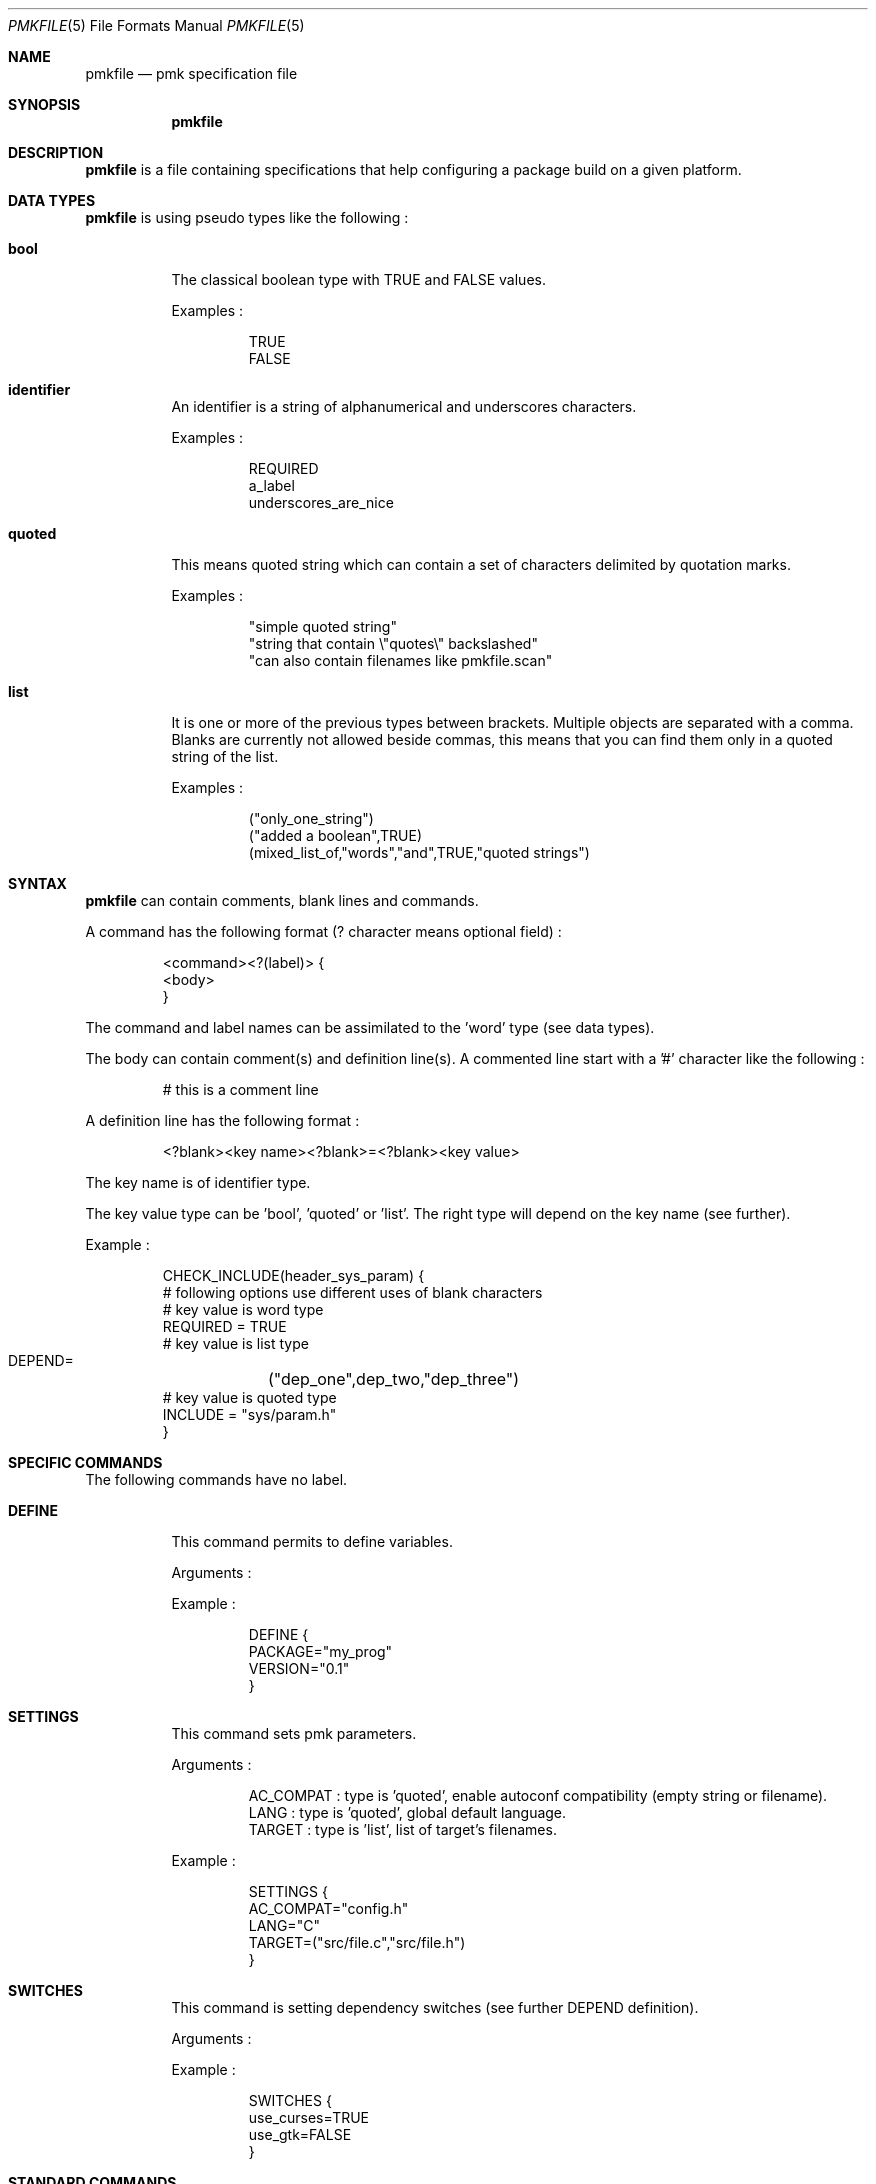 .\" $Id$

.Dd April 27, 2003
.Dt PMKFILE 5
.Os

.Sh NAME
.Nm pmkfile
.Nd pmk specification file

.Sh SYNOPSIS
.Nm

.Sh DESCRIPTION
.Nm
is a file containing specifications that help configuring a package build on a given platform.

.Sh DATA TYPES
.Nm
is using pseudo types like the following :
.Bl -tag -width Ds
.It Cm bool
The classical boolean type with TRUE and FALSE values.
.Pp
Examples :
.Bd -literal -offset -indent
 TRUE
 FALSE
.Ed

.It Cm identifier
An identifier is a string of alphanumerical and underscores characters.
.Pp
Examples :
.Bd -literal -offset -indent
 REQUIRED
 a_label 
 underscores_are_nice
.Ed

.It Cm quoted
This means quoted string which can contain a set of characters delimited by quotation marks.
.Pp
Examples :
.Bd -literal -offset -indent
 "simple quoted string"
 "string that contain \\"quotes\\" backslashed"
 "can also contain filenames like pmkfile.scan"
.Ed

.It Cm list
It is one or more of the previous types between brackets. Multiple objects are separated with a comma.
Blanks are currently not allowed beside commas, this means that you can find them only in a quoted string of the list.
.Pp
Examples :
.Bd -literal -offset -indent
 ("only_one_string")
 ("added a boolean",TRUE)
 (mixed_list_of,"words","and",TRUE,"quoted strings")
.Ed
.El

.Sh SYNTAX
.Nm
can contain comments, blank lines and commands.
.Pp
A command has the following format (? character means optional field) :
.Bd -literal -offset -indent
 <command><?(label)> {
 <body>
 }
.Ed
.Pp
The command and label names can be assimilated to the 'word' type (see data types).
.Pp
The body can contain comment(s) and definition line(s).
A commented line start with a '#' character like the following :
.Bd -literal -offset -indent
# this is a comment line
.Ed
.Pp
A definition line has the following format :
.Bd -literal -offset -indent
<?blank><key name><?blank>=<?blank><key value>
.Ed
.Pp
The key name is of identifier type.
.Pp
The key value type can be 'bool', 'quoted' or 'list'. The right type will depend on the key name (see further).
.Pp
Example :
.Bd -literal -offset -indent
CHECK_INCLUDE(header_sys_param) {
 # following options use different uses of blank characters
 # key value is word type
 REQUIRED = TRUE
 # key value is list type
 DEPEND=	("dep_one",dep_two,"dep_three")
 # key value is quoted type
 INCLUDE = "sys/param.h"
}
.Ed

.Sh SPECIFIC COMMANDS
.Pp
The following commands have no label.
.Bl -tag -width Ds
.It Cm DEFINE
This command permits to define variables.
.Pp
Arguments :
.Pp
Example :
.Bd -literal -offset -indent
DEFINE {
 PACKAGE="my_prog"
 VERSION="0.1"
}
.Ed

.It Cm SETTINGS
This command sets pmk parameters. 
.Pp
Arguments :
.Bd -literal -offset -indent
AC_COMPAT : type is 'quoted', enable autoconf compatibility (empty string or filename).
LANG : type is 'quoted', global default language.
TARGET : type is 'list', list of target's filenames.
.Ed
.Pp
Example :
.Bd -literal -offset -indent
SETTINGS {
 AC_COMPAT="config.h"
 LANG="C"
 TARGET=("src/file.c","src/file.h")
}
.Ed

.It Cm SWITCHES
This command is setting dependency switches (see further DEPEND definition).
.Pp
Arguments :
.Pp
Example :
.Bd -literal -offset -indent
SWITCHES {
 use_curses=TRUE
 use_gtk=FALSE
}
.Ed
.El

.Sh STANDARD COMMANDS
.Pp
All these commands need a label.
.Pp
They all can have the following optional arguments :
.Bl -tag -width Ds
.It Cm REQUIRED
Specify if this test is required to achieve the configuration. Type is 'bool'.
If not specified it is TRUE by default.
.It Cm DEPEND
Specify check dependencies. Type is 'list'. A dependency is a label or a switch name.
The value of each dependencie can be negated by adding a leading '!' sign.
If at least one of the dependencies is false then the check will be disabled.
.Pp
Example :
.Bd -literal -offset -indent
DEPEND = ("header_gtk","!header_qt")
.Ed
.El
.Pp
Some of these commands can also have the following arguments :
.Bl -tag -width Ds
.It Cm LANG
Specify the language used in the following list :
.Bd -literal -offset -indent
C
C++
.Ed
.Pp Type is 'quoted', by default \\"C\\" is the used language.
.El
.Pp
Here the list of commands :
.Bl -tag -width Ds
.It Cm CHECK_BINARY
Check if a binary is in the path.
.Pp
Arguments :
.Bd -literal -offset -indent
REQUIRED, DEPEND.
NAME : type is 'quoted', name of the binary.
VARIABLE : type is 'quoted', variable name to store the path.
.Ed
.It Cm CHECK_INCLUDE
Check language header and optionally a function.
.Pp
Arguments:
.Bd -literal -offset -indent
REQUIRED, DEPEND, LANG.
NAME : type is 'quoted', name of the header.
FUNCTION : type is 'quoted', function to check, optional.
.Ed
.It Cm CHECK_LIB
Check a library and optionally a function.
.Pp
Arguments:
.Bd -literal -offset -indent
REQUIRED, DEPEND, LANG.
NAME : type is 'quoted', name of the library to check.
FUNCTION : type is 'quoted', function to check, optional.
.Ed
.It Cm CHECK_CONFIG
Check using a *-config tool.
.Pp
Arguments:
.Bd -literal -offset -indent
REQUIRED, DEPEND.
NAME : type is 'quoted', config tool name.
VERSION : type is 'quoted', minimal version needed, optional.
CFLAGS : type is 'quoted', variable name to store CFLAGS values, optional.
LIBS : type is 'quoted', variable name to store LIBS values, optional.
.Ed
.It Cm CHECK_PKG_CONFIG
Check a package using pkg-config.
.Pp
Arguments:
.Bd -literal -offset -indent
REQUIRED, DEPEND.
NAME : type is 'quoted', package name.
VERSION : type is 'quoted', minimal version needed, optional.
CFLAGS : type is 'quoted', variable name to store CFLAGS values, optional.
LIBS : type is 'quoted', variable name to store LIBS values, optional.
.Ed
.It Cm CHECK_TYPE
Check if the given type exists.
.Pp
Arguments:
.Bd -literal -offset -indent
REQUIRED, DEPEND, LANG.
NAME : type is 'quoted', name of the type to check.
.Ed
.It Cm CHECK_VARIABLE
Check if the given variable exists and optionally it's value.
.Pp
Arguments:
.Bd -literal -offset -indent
REQUIRED, DEPEND.
NAME : type is 'quoted', name of the variable to check.
VALUE : type is 'quoted', value to check with the variable, optional.
.Ed
.El

.Sh CONDITIONAL COMMANDS
.Bl -tag -width Ds
.It Cm IF(expression)
It contains other commands that will be executed only if the given expression is true.
.Pp
Arguments :
.Pp
Example :
.Bd -literal -offset -indent
IF(header_gtk) {
	DEFINE {
		HAVE_GTK = "1"
	}
}
.Ed
.El

.Sh SEE ALSO
.Xr pmk 1

.Sh AUTHOR
.An Damien Couderc

.Sh HISTORY
The idea to replace configure script was existing since a long time. 
But the projet was initiated in the begining of March 2003.
